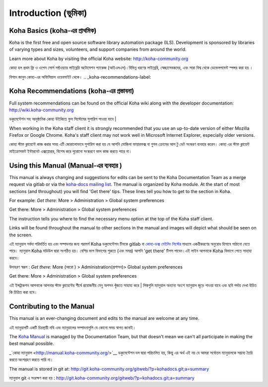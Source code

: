 Introduction (ভূমিকা)
============

.. _koha-basics-label:

Koha Basics (koha-এর প্রাথমিক)
------------------------------

Koha is the first free and open source software library automation
package (ILS). Development is sponsored by libraries of varying types
and sizes, volunteers, and support companies from around the world.

Learn more about Koha by visiting the official Koha website:
http://koha-community.org

কোহা হল প্রথম ফ্রি ও ওপেন সোর্স সফ্টওয়্যার লাইব্রেরি অটোমেশন প্যাকেজ (আইএলএস)।বিভিন্ন ধরণের লাইব্রেরি,  স্বেচ্ছাসেবকদের, এবং সারা বিশ্ব থেকে ডেভেলপমেন্ট  স্পন্সর করা  হয় ।

বিশদে জানুন কোহা-এর  অফিসিয়াল ওয়েবসাইট  থেকে।
.. _koha-recommendations-label:

Koha Recommendations (koha-এর প্রস্তাবনা)
------------------------------------------

Full system recommendations can be found on the official Koha wiki along
with the developer documentation: http://wiki.koha-community.org

ডকুমেন্টেশন সহ আনুষ্ঠানিক কোহা উইকিতে ফুল সিস্টেমের সুপারিশ পাওয়া যাবে |

When working in the Koha staff client it is strongly recommended that
you use an up-to-date version of either Mozilla Firefox or Google Chrome.
Koha's staff client may not work well in Microsoft Internet Explorer,
especially older versions.

কোহা স্টাফ ক্লায়েন্টে কাজ করার সময় এটি জোরালোভাবে সুপারিশ করা হয় যে আপনি মোজিলা ফায়ারফক্স বা গুগল ক্রোমের আপ টু ডেট সংস্করণ ব্যবহার করেন। কোহা এর স্টাফ ক্লায়েন্ট মাইক্রোসফট ইন্টারনেট এক্সপ্লোরার, বিশেষ করে পুরোনো সংস্করণে ভাল কাজ করতে পারে না।

.. _using-this-manual-label:

Using this Manual (Manual-এর ব্যবহার )
------------------------------------

This manual is always changing and suggestions for edits can be sent to
the Koha Documentation Team as a merge request via gitlab or via the 
`koha-docs mailing list 
<https://lists.koha-community.org/cgi-bin/mailman/listinfo/koha-docs>`__.
The manual is organized by Koha module. At the start of most sections
(and throughout) you will find 'Get there' tips. These lines tell you
how to get to the section in Koha.

For example: *Get there:* More > Administration > Global system
preferences

Get there: More > Administration > Global system preferences

The instruction tells you where to find the necessary menu option at the
top of the Koha staff client.

Links will be found throughout the manual to other sections in the
manual and images will depict what should be seen on the screen.

এই ম্যানুয়াল সর্বদা পরিবর্তিত হয় এবং সম্পাদনার জন্য পরামর্শ Koha ডকুমেন্টেশন টিমকে gitlab বা `কোহা-ডক্স মেইলিং লিস্টের 
<https://lists.koha-community.org/cgi-bin/mailman/listinfo/koha-docs>`__ মাধ্যমে একত্রীকরণের অনুরোধ হিসাবে পাঠানো যেতে পারে।
ম্যানুয়াল Koha মডিউল দ্বারা সংগঠিত হয়। বেশির ভাগ বিভাগের শুরুতে (এবং সমগ্র) আপনি 'get there' টিপস পাবেন।এই লাইন আপনাকে Koha বিভাগে পেতে সাহায্য করবে।

উদাহরণ স্বরূপ :  *Get there:* More (আরো ) > Administration(প্রশাসন)> Global system
preferences

Get there: More > Administration > Global system preferences

এই ইন্সট্রাকশন আপনাকে আপনার স্টাফ ক্লায়েন্টের শীর্ষে প্রয়োজনীয় মেনু অপসন খুঁজতে সাহায্য করে |
লিঙ্কগুলি ম্যানুয়াল অন্যান্য অংশে ম্যানুয়াল জুড়ে পাওয়া যাবে এবং ছবি পর্দায় দেখা উচিত কি চিত্রিত করা হবে।

.. _contributing-to-the-manual-label:

Contributing to the Manual 
----------------------------------------------

This manual is an ever-changing document and edits to the manual are
welcome at any time.

এই ম্যানুয়ালটি একটি চিরস্থায়ী নথি এবং ম্যানুয়ালের সম্পাদনাগুলি যে কোনো সময় স্বাগত জানাই।

The `Koha Manual <http://manual.koha-community.org/>`__ is managed by
the Documentation Team, but that doesn't mean we can't all
participate in making the best manual possible.


_`কোহা ম্যানুয়াল <http://manual.koha-community.org/>`__ ডকুমেন্টেশন দল দ্বারা পরিচালিত হয়, কিন্তু এর অর্থ এই নয় যে আমরা সর্বোত্তম ম্যানুয়ালকে সম্ভাব্য তৈরি করতে অংশগ্রহণ করতে পারি না।

The manual is stored in git at:
http://git.koha-community.org/gitweb/?p=kohadocs.git;a=summary

ম্যানুয়াল git এ সংরক্ষণ করা হয় : http://git.koha-community.org/gitweb/?p=kohadocs.git;a=summary
